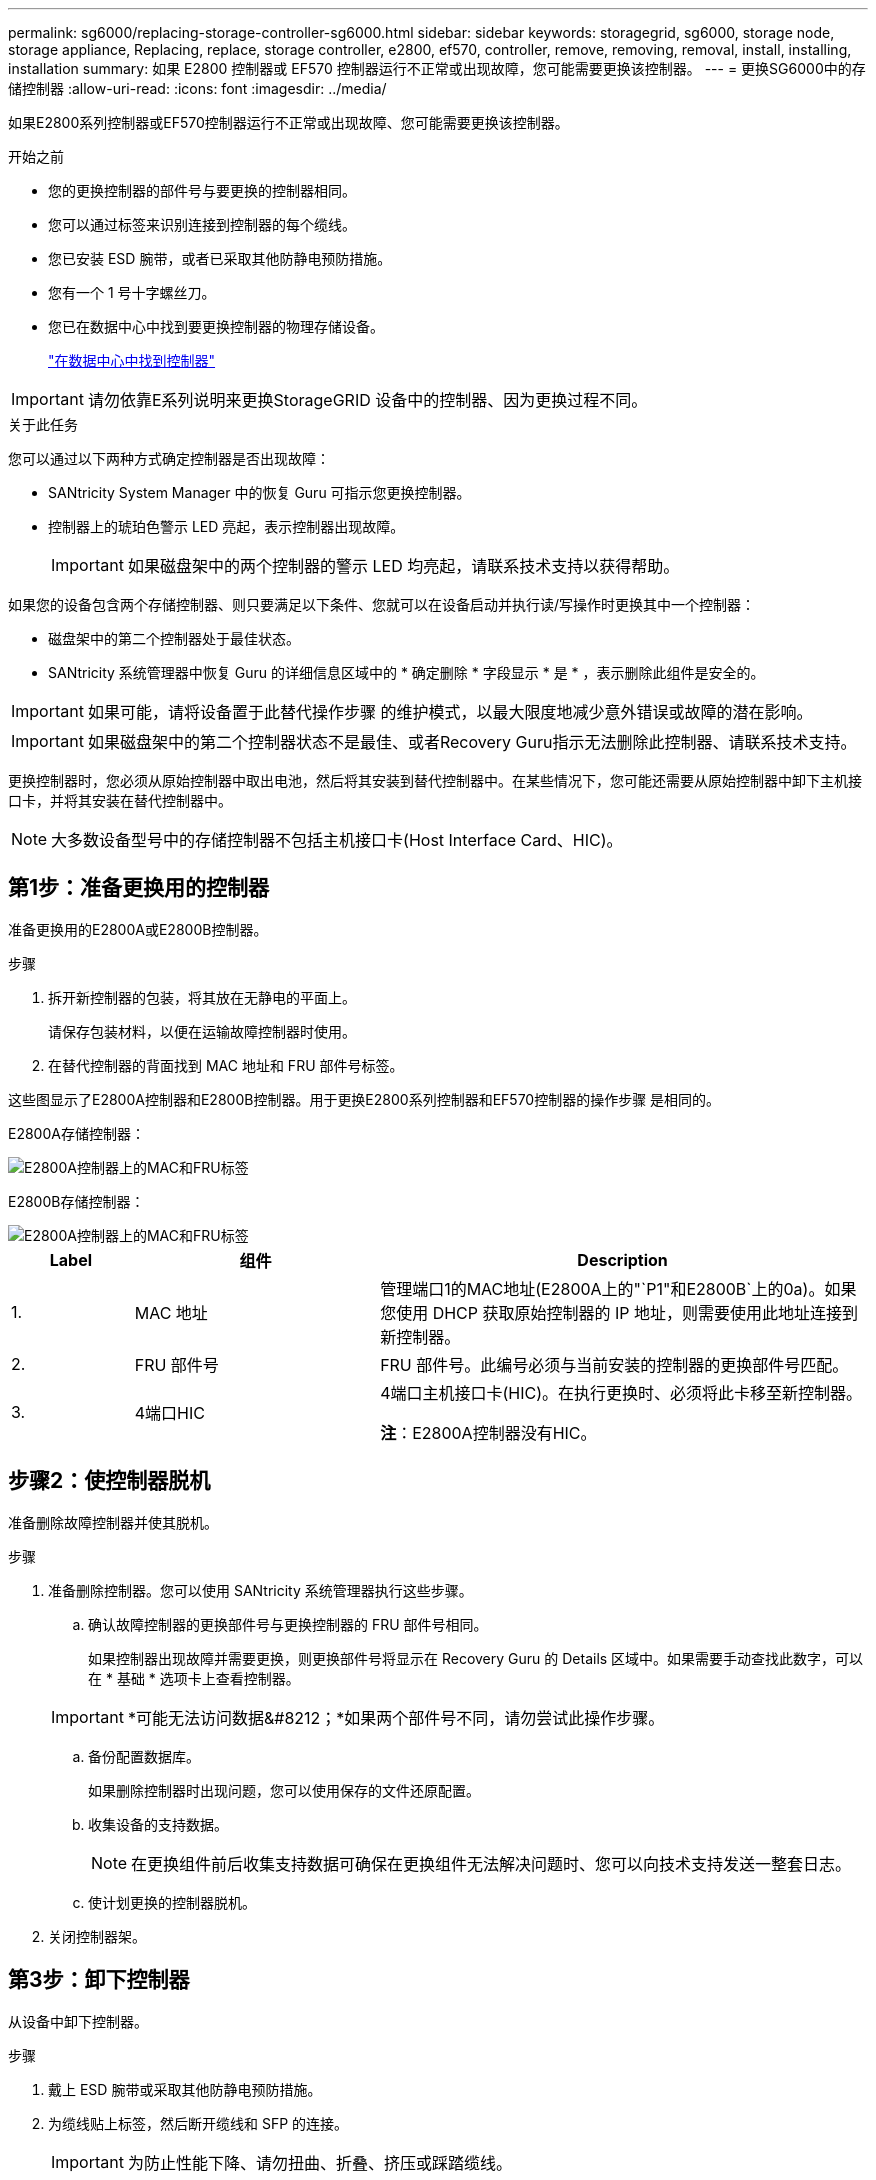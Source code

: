 ---
permalink: sg6000/replacing-storage-controller-sg6000.html 
sidebar: sidebar 
keywords: storagegrid, sg6000, storage node, storage appliance, Replacing, replace, storage controller, e2800, ef570, controller, remove, removing, removal, install, installing, installation 
summary: 如果 E2800 控制器或 EF570 控制器运行不正常或出现故障，您可能需要更换该控制器。 
---
= 更换SG6000中的存储控制器
:allow-uri-read: 
:icons: font
:imagesdir: ../media/


[role="lead"]
如果E2800系列控制器或EF570控制器运行不正常或出现故障、您可能需要更换该控制器。

.开始之前
* 您的更换控制器的部件号与要更换的控制器相同。
* 您可以通过标签来识别连接到控制器的每个缆线。
* 您已安装 ESD 腕带，或者已采取其他防静电预防措施。
* 您有一个 1 号十字螺丝刀。
* 您已在数据中心中找到要更换控制器的物理存储设备。
+
link:locating-controller-in-data-center.html["在数据中心中找到控制器"]




IMPORTANT: 请勿依靠E系列说明来更换StorageGRID 设备中的控制器、因为更换过程不同。

.关于此任务
您可以通过以下两种方式确定控制器是否出现故障：

* SANtricity System Manager 中的恢复 Guru 可指示您更换控制器。
* 控制器上的琥珀色警示 LED 亮起，表示控制器出现故障。
+

IMPORTANT: 如果磁盘架中的两个控制器的警示 LED 均亮起，请联系技术支持以获得帮助。



如果您的设备包含两个存储控制器、则只要满足以下条件、您就可以在设备启动并执行读/写操作时更换其中一个控制器：

* 磁盘架中的第二个控制器处于最佳状态。
* SANtricity 系统管理器中恢复 Guru 的详细信息区域中的 * 确定删除 * 字段显示 * 是 * ，表示删除此组件是安全的。



IMPORTANT: 如果可能，请将设备置于此替代操作步骤 的维护模式，以最大限度地减少意外错误或故障的潜在影响。


IMPORTANT: 如果磁盘架中的第二个控制器状态不是最佳、或者Recovery Guru指示无法删除此控制器、请联系技术支持。

更换控制器时，您必须从原始控制器中取出电池，然后将其安装到替代控制器中。在某些情况下，您可能还需要从原始控制器中卸下主机接口卡，并将其安装在替代控制器中。


NOTE: 大多数设备型号中的存储控制器不包括主机接口卡(Host Interface Card、HIC)。



== 第1步：准备更换用的控制器

准备更换用的E2800A或E2800B控制器。

.步骤
. 拆开新控制器的包装，将其放在无静电的平面上。
+
请保存包装材料，以便在运输故障控制器时使用。

. 在替代控制器的背面找到 MAC 地址和 FRU 部件号标签。


这些图显示了E2800A控制器和E2800B控制器。用于更换E2800系列控制器和EF570控制器的操作步骤 是相同的。

E2800A存储控制器：

image::../media/e2800_labels_on_controller.gif[E2800A控制器上的MAC和FRU标签]

E2800B存储控制器：

image::../media/e2800B_labels_on_controller.gif[E2800A控制器上的MAC和FRU标签]

[cols="1a,2a,4a"]
|===
| Label | 组件 | Description 


 a| 
1.
 a| 
MAC 地址
 a| 
管理端口1的MAC地址(E2800A上的"`P1"和E2800B`上的0a)。如果您使用 DHCP 获取原始控制器的 IP 地址，则需要使用此地址连接到新控制器。



 a| 
2.
 a| 
FRU 部件号
 a| 
FRU 部件号。此编号必须与当前安装的控制器的更换部件号匹配。



 a| 
3.
 a| 
4端口HIC
 a| 
4端口主机接口卡(HIC)。在执行更换时、必须将此卡移至新控制器。

*注*：E2800A控制器没有HIC。

|===


== 步骤2：使控制器脱机

准备删除故障控制器并使其脱机。

.步骤
. 准备删除控制器。您可以使用 SANtricity 系统管理器执行这些步骤。
+
.. 确认故障控制器的更换部件号与更换控制器的 FRU 部件号相同。
+
如果控制器出现故障并需要更换，则更换部件号将显示在 Recovery Guru 的 Details 区域中。如果需要手动查找此数字，可以在 * 基础 * 选项卡上查看控制器。

+

IMPORTANT: *可能无法访问数据&#8212；*如果两个部件号不同，请勿尝试此操作步骤。

.. 备份配置数据库。
+
如果删除控制器时出现问题，您可以使用保存的文件还原配置。

.. 收集设备的支持数据。
+

NOTE: 在更换组件前后收集支持数据可确保在更换组件无法解决问题时、您可以向技术支持发送一整套日志。

.. 使计划更换的控制器脱机。


. 关闭控制器架。




== 第3步：卸下控制器

从设备中卸下控制器。

.步骤
. 戴上 ESD 腕带或采取其他防静电预防措施。
. 为缆线贴上标签，然后断开缆线和 SFP 的连接。
+

IMPORTANT: 为防止性能下降、请勿扭曲、折叠、挤压或踩踏缆线。

. 通过挤压凸轮把手上的闩锁，直到其释放，然后打开右侧的凸轮把手，将控制器从设备中释放。
. 用两只手和凸轮把手将控制器滑出设备。
+

IMPORTANT: 请始终用双手支撑控制器的重量。

. 将控制器放在无静电的平面上，可拆卸盖朝上。
. 向下按按钮并滑动外盖，以卸下外盖。




== 第4步：将电池移至新控制器

从发生故障的控制器中取出电池、然后将其安装到更换用的控制器中。

.步骤
. 确认控制器（电池和 DIMM 之间）中的绿色 LED 熄灭。
+
如果此绿色 LED 亮起，则表示控制器仍在使用电池电源。您必须等待此 LED 熄灭，然后才能卸下任何组件。

+
image::../media/e2800_internal_cache_active_led.gif[E2800 上的绿色 LED]

+
[cols="1a,2a"]
|===
| 项目 | Description 


 a| 
1.
 a| 
内部缓存活动 LED



 a| 
2.
 a| 
电池

|===
. 找到电池的蓝色释放闩锁。
. 向下推动释放闩锁并将其从控制器中移出，以解锁电池。
+
image::../media/e2800_remove_battery.gif[电池闩锁]

+
[cols="1a,2a"]
|===
| 项目 | Description 


 a| 
1.
 a| 
电池释放闩锁



 a| 
2.
 a| 
电池

|===
. 抬起电池，将其滑出控制器。
. 从更换用的控制器上卸下盖板。
. 调整更换控制器的方向，使电池插槽面向您。
. 将电池略微向下插入控制器。
+
您必须将电池前部的金属法兰插入控制器底部的插槽中，然后将电池顶部滑入控制器左侧的小对齐销下。

. 向上移动电池闩锁以固定电池。
+
当闩锁卡入到位时，闩锁的底部会挂到机箱上的金属插槽中。

. 将控制器翻转，以确认电池安装正确。
+

IMPORTANT: * 可能的硬件损坏 * —电池正面的金属法兰必须完全插入控制器上的插槽（如第一图所示）。如果电池安装不正确（如图 2 所示），则金属法兰可能会接触控制器板，从而导致损坏。

+
** *正确—电池的金属法兰已完全插入控制器上的插槽：*
+
image::../media/e2800_battery_flange_ok.gif[电池法兰正确]

** * 不正确 - 电池的金属法兰未插入控制器上的插槽： *
+
image::../media/e2800_battery_flange_not_ok.gif[电池法兰不正确]



. 更换控制器盖板。




== 第5步：根据需要将HIC移至新控制器

如果故障控制器包含主机接口卡(HIC)、请将HIC从故障控制器移至更换控制器。

单独的HIC仅用于E2800B控制器。HIC安装在主控制器板上、并包含两个SPF连接器。


NOTE: 此操作步骤 中的插图显示了一个双端口HIC。控制器中的HIC可能具有不同数量的端口。

[role="tabbed-block"]
====
.E2800A
--
E2800A控制器没有HIC。

装回E2800A控制器护盖、然后转至 <<step6_replace_controller,第6步：更换控制器>>

--
.E2800B
--
将HIC从发生故障的E2800B控制器移至替代控制器。

.步骤
. 从HIC中删除所有SFP。
. 使用1号十字螺丝刀卸下将HIC面板连接到控制器的螺钉。
+
有四个螺钉：一个在顶部，一个在侧面，两个在正面。

+
image::../media/28_dwg_e2800_hic_faceplace_screws_maint-e2800.png[E2800面板螺钉]

. 卸下 HIC 面板。
. 使用您的手指或十字螺丝刀松开将 HIC 固定到控制器卡的三个翼形螺钉。
. 小心地将 HIC 从控制器卡上卸下，方法是将该卡抬起并滑回。
+

CAUTION: 请注意，不要擦除或撞击 HIC 底部或控制器卡顶部的组件。

+
image::../media/28_dwg_e2800_hic_thumbscrews_maint-e2800.png[HIC翼形螺钉E2800A]

+
[cols="1a,2a"]
|===
| Label | Description 


 a| 
1.
 a| 
主机接口卡



 a| 
2.
 a| 
翼形螺钉

|===
. 将 HIC 放置在无静电表面上。
. 使用1号十字螺丝刀卸下将空白面板连接到更换用控制器的四个螺钉、然后卸下面板。
. 将HIC上的三个翼形螺钉与更换用的控制器上的相应孔对齐、并将HIC底部的连接器与控制器卡上的HIC接口连接器对齐。
+
请注意，不要擦除或撞击 HIC 底部或控制器卡顶部的组件。

. 小心地将 HIC 放低到位，然后轻按 HIC 以固定 HIC 连接器。
+

CAUTION: *设备可能损坏*--小心不要在HIC和指旋螺钉之间夹住控制器LED的金色带状连接器。

+
image::../media/28_dwg_e2800_hic_thumbscrews_maint-e2800.gif[E2800A HIC拧紧螺钉]

+
[cols="1a,2a"]
|===
| Label | Description 


 a| 
1.
 a| 
主机接口卡



 a| 
2.
 a| 
翼形螺钉

|===
. 手动拧紧 HIC 翼形螺钉。
+
请勿使用螺丝刀、否则可能会将螺钉拧得过紧。

. 使用1号十字螺丝刀、使用四个螺钉将从原始控制器上卸下的HIC面板连接到新控制器。
+
image::../media/28_dwg_e2800_hic_faceplace_screws_maint-e2800.png[E2800A面板螺钉]

. 将所有已删除的SFP重新安装到HIC中。


--
====


== 第6步：更换控制器

安装替代控制器并验证它是否已重新加入网格。

.步骤
. 将替代控制器安装到设备中。
+
.. 将控制器翻转，使可拆卸盖朝下。
.. 在凸轮把手处于打开位置的情况下，将控制器完全滑入设备中。
.. 将凸轮把手移至左侧，将控制器锁定到位。
.. 更换缆线和 SFP 。
.. 打开控制器架的电源。
.. 如果原始控制器使用 DHCP 作为 IP 地址，请在替代控制器背面的标签上找到 MAC 地址。请您的网络管理员将您删除的控制器的 DNS/network 和 IP 地址与替代控制器的 MAC 地址相关联。
+

NOTE: 如果原始控制器未使用 DHCP 作为 IP 地址，则新控制器将采用您删除的控制器的 IP 地址。



. 使用 SANtricity 系统管理器使控制器联机：
+
.. 选择 * 硬件 * 。
.. 如果图形显示了驱动器，请选择 * 显示磁盘架背面 * 。
.. 选择要置于联机状态的控制器。
.. 从上下文菜单中选择 * 置于联机状态 * ，然后确认要执行此操作。
.. 验证七段显示器是否显示状态 `99`。


. 确认新控制器处于最佳状态，并收集支持数据。


更换部件后，按照套件随附的 RMA 说明将故障部件退回 NetApp 。请参见 https://mysupport.netapp.com/site/info/rma["部件退回和放大器；更换"^] 第页，了解更多信息。

.相关信息
http://mysupport.netapp.com/info/web/ECMP1658252.html["NetApp E 系列系统文档站点"^]
